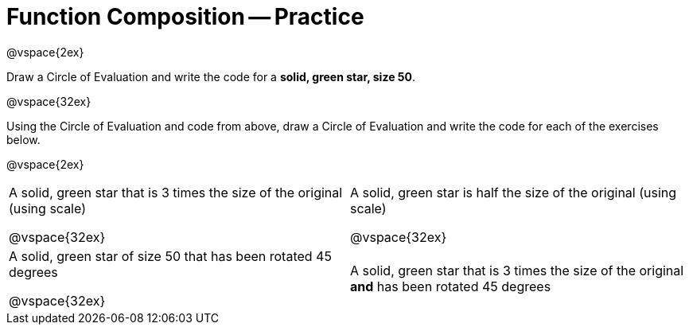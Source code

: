 = Function Composition -- Practice

@vspace{2ex}

Draw a Circle of Evaluation and write the code for a  *solid, green star, size 50*.

@vspace{32ex}

Using the Circle of Evaluation and code from above, draw a Circle of Evaluation and write the code for each of the exercises below.

@vspace{2ex}

[cols="1a,1a",stripes='none']
|===

| A solid, green star that is 3 times the size of the original (using scale)

@vspace{32ex}


| A solid, green star is half the size of the original (using scale)

@vspace{32ex}

| A solid, green star of size 50 that has been rotated 45 degrees

@vspace{32ex}

| A solid, green star that is 3 times the size of the original  *and* has been rotated 45 degrees

|===

